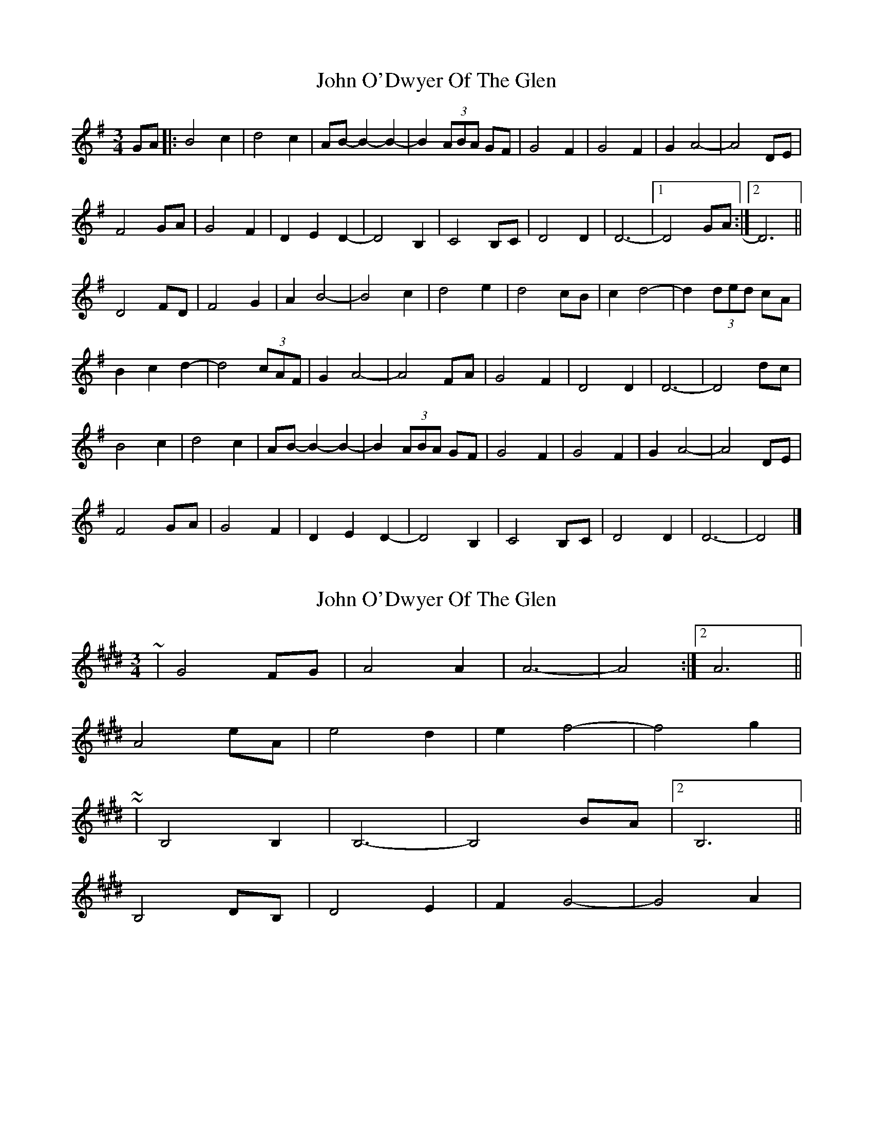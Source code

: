 X: 1
T: John O'Dwyer Of The Glen
Z: hetty
S: https://thesession.org/tunes/8284#setting8284
R: waltz
M: 3/4
L: 1/8
K: Dmix
GA |: B4 c2 | d4 c2 | AB- B2- B2- | B2 (3ABA GF |G4 F2 | G4 F2 |G2 A4- | A4 DE |
F4 GA | G4 F2 | D2 E2 D2- | D4 B,2 |C4 B,C | D4 D2 | D6- |1 D4 GA:|2 D6 ||
D4 FD | F4 G2 | A2 B4- | B4 c2 |d4 e2 | d4 cB | c2 d4- | d2 (3ded cA |
B2 c2 d2- | d4 (3cAF | G2 A4- | A4 FA |G4 F2 | D4 D2 | D6- | D4 dc |
B4 c2 | d4 c2 | AB- B2- B2- | B2 (3ABA GF |G4 F2 | G4 F2 | G2 A4- | A4 DE |
F4 GA | G4 F2 | D2 E2 D2- | D4 B,2 |C4 B,C | D4 D2 | D6- | D4 |]
X: 2
T: John O'Dwyer Of The Glen
Z: ceolachan
S: https://thesession.org/tunes/8284#setting19435
R: waltz
M: 3/4
L: 1/8
K: Bmix
~ | G4 FG | A4 A2 | A6- | A4 :|[2 A6 ||A4 eA | e4 d2 | e2 f4- | f4 g2 | ~~ | B,4 B,2 | B,6- | B,4 BA |[2 B,6 ||B,4 DB, | D4 E2 | F2 G4- | G4 A2 | ~
X: 3
T: John O'Dwyer Of The Glen
Z: ceolachan
S: https://thesession.org/tunes/8284#setting19436
R: waltz
M: 3/4
L: 1/8
K: Bmix
~ | G4 FG | A4 A2 | A6- |[1 A4 :|[2 A6 ||A4 eA | e4 d2 | e2 f4- | f4 g2 | ~~ | A,4 G,A, | B,4 B,2 | B,6- |[1 B,4 :|[2 B,6 ||B,4 DB, | D4 E2 | F2 G4- | G4 A2 | ~
X: 4
T: John O'Dwyer Of The Glen
Z: ceolachan
S: https://thesession.org/tunes/8284#setting19437
R: waltz
M: 3/4
L: 1/8
K: Bmix
B4 c2 | d4 c2 | AB- B4- | B4 A2 | G4 F2 | G4 F2 | GA- A4- | A2 D2 E2 | ~ | D6- | D4 :|F4 D2 | F4 G2 | AB- B4- | B4 c2 |d4 e2 | d2 c2 B2 | cd- d4- | d2 c2 A2 |~ | D6- | D4 |]f4 g2 | a4 g2 | ef- f4- | f4 e2 | d4 c2 | d4 c2 | de- e4- | e2 A2 B2 |~ | A6- | A4 :|c4 A2 | c4 d2 | ef- f4- | f4 g2 | a4 b2 | a2 g2 f2 | ga- a4- | a2 g2 e2 | ~ | A6- | A4 |]G4 A2 | B4 A2 | FG- G4- | G4 F2 | E4 D2 | E4 D2 | EF- F4- | F2 B,2 C2 |~ | B,6- | B,4 :|D4 B,2 | D4 E2 | FG- G4- | G4 A2 | B4 c2 | B2 A2 G2 | AB- B4- | B2 A2 F2 | ~ | B,6- | B,4 |]
X: 5
T: John O'Dwyer Of The Glen
Z: MTGuru
S: https://thesession.org/tunes/8284#setting19438
R: waltz
M: 3/4
L: 1/8
K: Dmaj
Ade|f3g a3{ba}g|f6 e{fe}d/c/|d3c d3c|{d}e6 AB|c3e d3c|{A}B4- B2 A{BA}G/F/|G2{AG}FG A3A|1 A4- A:|2 A6|]c2|c3A c3d|{d}e6 a2|a3b agf2|a6 ag|f3g e3c|d2 ee3 ce|d3c A3{BA}G|A8|]
X: 6
T: John O'Dwyer Of The Glen
Z: JACKB
S: https://thesession.org/tunes/8284#setting23097
R: waltz
M: 3/4
L: 1/8
K: Dmaj
de|f3g a{bab}g/e/|f4 e{fef}d/c/|dd/c/ dd/c/ d2|{d}e4 AB|
cd/e/{f} d2 cA|B2-{B} B2 A{BAB}G/F/|G2{AG}FG (A2|1 A4 A):|2 A6|]
AB|c3A cd|{d}ef3 g(a|a3)b ag/f/|g(a3 a)g|
f3g ec|de3 ce|dc A3{BA}G|A8|]
